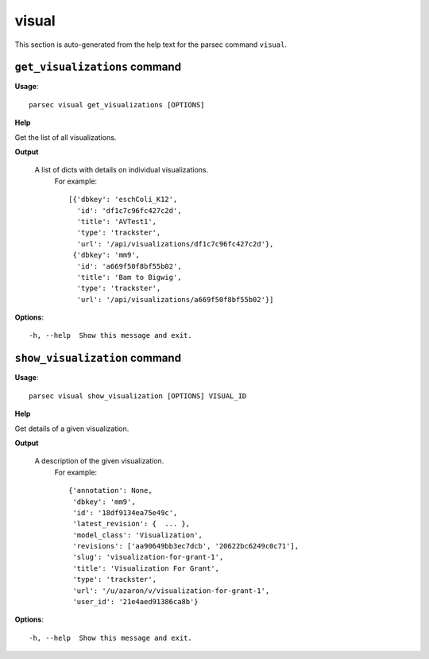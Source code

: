 visual
======

This section is auto-generated from the help text for the parsec command
``visual``.


``get_visualizations`` command
------------------------------

**Usage**::

    parsec visual get_visualizations [OPTIONS]

**Help**

Get the list of all visualizations.


**Output**


    A list of dicts with details on individual visualizations.
     For example::

       [{'dbkey': 'eschColi_K12',
         'id': 'df1c7c96fc427c2d',
         'title': 'AVTest1',
         'type': 'trackster',
         'url': '/api/visualizations/df1c7c96fc427c2d'},
        {'dbkey': 'mm9',
         'id': 'a669f50f8bf55b02',
         'title': 'Bam to Bigwig',
         'type': 'trackster',
         'url': '/api/visualizations/a669f50f8bf55b02'}]
    
**Options**::


      -h, --help  Show this message and exit.
    

``show_visualization`` command
------------------------------

**Usage**::

    parsec visual show_visualization [OPTIONS] VISUAL_ID

**Help**

Get details of a given visualization.


**Output**


    A description of the given visualization.
     For example::

       {'annotation': None,
        'dbkey': 'mm9',
        'id': '18df9134ea75e49c',
        'latest_revision': {  ... },
        'model_class': 'Visualization',
        'revisions': ['aa90649bb3ec7dcb', '20622bc6249c0c71'],
        'slug': 'visualization-for-grant-1',
        'title': 'Visualization For Grant',
        'type': 'trackster',
        'url': '/u/azaron/v/visualization-for-grant-1',
        'user_id': '21e4aed91386ca8b'}
    
**Options**::


      -h, --help  Show this message and exit.
    

